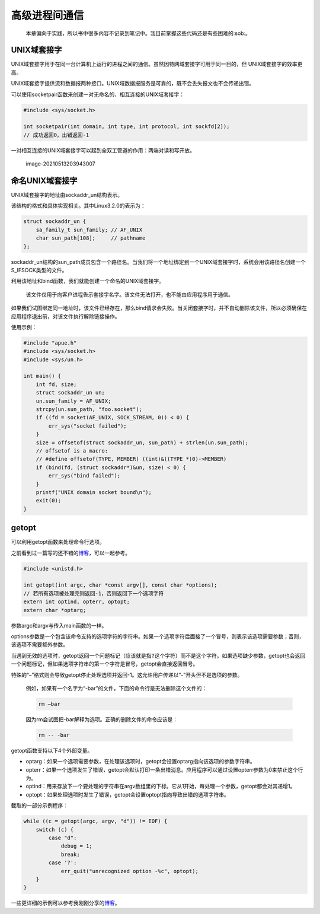 高级进程间通信
--------------

   本章偏向于实践，所以书中很多内容不记录到笔记中。我目前掌握这些代码还是有些困难的:sob:。

UNIX域套接字
~~~~~~~~~~~~

UNIX域套接字用于在同一台计算机上运行的进程之间的通信。虽然因特网域套接字可用于同一目的，但
UNIX域套接字的效率更高。

UNIX域套接字提供流和数据报两种接口。UNIX域数据报服务是可靠的，既不会丢失报文也不会传递出错。

可以使用socketpair函数来创建一对无命名的、相互连接的UNIX域套接字：

.. code:: c

   #include <sys/socket.h>

   int socketpair(int domain, int type, int protocol, int sockfd[2]);
   // 成功返回0，出错返回-1

一对相互连接的UNIX域套接字可以起到全双工管道的作用：两端对读和写开放。

.. figure:: https://gitee.com/snow_zhao/img/raw/master/img/image-20210513203943007.png
   :alt: image-20210513203943007

   image-20210513203943007

命名UNIX域套接字
~~~~~~~~~~~~~~~~

UNIX域套接字的地址由sockaddr_un结构表示。

该结构的格式和具体实现相关。其中Linux3.2.0的表示为：

.. code:: c

   struct sockaddr_un {
       sa_family_t sun_family; // AF_UNIX
       char sun_path[108];     // pathname
   };

sockaddr_un结构的sun_path成员包含一个路径名。当我们将一个地址绑定到一个UNIX域套接字时，系统会用该路径名创建一个S_IFSOCK类型的文件。

利用该地址和bind函数，我们就能创建一个命名的UNIX域套接字。

   该文件仅用于向客户进程告示套接字名字。该文件无法打开，也不能由应用程序用于通信。

如果我们试图绑定同一地址时，该文件已经存在，那么bind请求会失败。当关闭套接字时，并不自动删除该文件，所以必须确保在应用程序退出前，对该文件执行解除链接操作。

使用示例：

.. code:: c

   #include "apue.h"
   #include <sys/socket.h>
   #include <sys/un.h>

   int main() {
       int fd, size;
       struct sockaddr_un un;
       un.sun_family = AF_UNIX;
       strcpy(un.sun_path, "foo.socket");
       if ((fd = socket(AF_UNIX, SOCK_STREAM, 0)) < 0) {
           err_sys("socket failed");
       }
       size = offsetof(struct sockaddr_un, sun_path) + strlen(un.sun_path);
       // offsetof is a macro: 
       // #define offsetof(TYPE, MEMBER) ((int)&((TYPE *)0)->MEMBER)
       if (bind(fd, (struct sockaddr*)&un, size) < 0) {
           err_sys("bind failed");
       }
       printf("UNIX domain socket bound\n");
       exit(0);
   }

getopt
~~~~~~

可以利用getopt函数来处理命令行选项。

之前看到过一篇写的还不错的\ `博客 <https://www.cnblogs.com/qingergege/p/5914218.html>`__\ ，可以一起参考。

.. code:: c

   #include <unistd.h>

   int getopt(int argc, char *const argv[], const char *options);
   // 若所有选项被处理完则返回-1，否则返回下一个选项字符
   extern int optind, opterr, optopt;
   extern char *optarg;

参数argc和argv与传入main函数的一样。

options参数是一个包含该命令支持的选项字符的字符串。如果一个选项字符后面接了一个冒号，则表示该选项需要参数；否则，该选项不需要额外参数。

当遇到无效的选项时，getopt返回一个问题标记（应该就是指\ ``?``\ 这个字符）而不是这个字符。如果选项缺少参数，getopt也会返回一个问题标记，但如果选项字符串的第一个字符是冒号，getopt会直接返回冒号。

特殊的“–”格式则会导致getopt停止处理选项并返回-1。这允许用户传递以“-”开头但不是选项的参数。

   例如，如果有一个名字为“-bar”的文件，下面的命令行是无法删除这个文件的：

   .. code:: sh

      rm –bar

   因为rm会试图把-bar解释为选项。正确的删除文件的命令应该是：

   .. code:: sh

      rm -- -bar

getopt函数支持以下4个外部变量。

-  optarg：如果一个选项需要参数，在处理该选项时，getopt会设置optarg指向该选项的参数字符串。

-  opterr：如果一个选项发生了错误，getopt会默认打印一条出错消息。应用程序可以通过设置opterr参数为0来禁止这个行为。

-  optind：用来存放下一个要处理的字符串在argv数组里的下标。它从1开始，每处理一个参数，getopt都会对其递增1。

-  optopt：如果处理选项时发生了错误，getopt会设置optopt指向导致出错的选项字符串。

截取的一部分示例程序：

.. code:: c

   while ((c = getopt(argc, argv, "d")) != EOF) {
       switch (c) {
           case "d":
               debug = 1;
               break;
           case '?':
               err_quit("unrecognized option -%c", optopt);
       }
   }

一些更详细的示例可以参考我刚刚分享的\ `博客 <https://www.cnblogs.com/qingergege/p/5914218.html>`__\ 。
